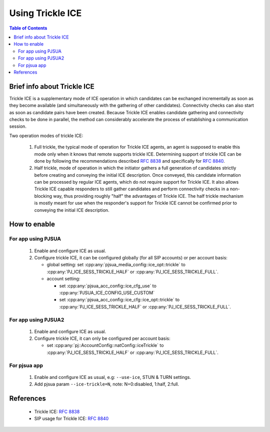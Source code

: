 Using Trickle ICE
====================

.. contents:: Table of Contents
    :depth: 2

Brief info about Trickle ICE
--------------------------------

Trickle ICE is a supplementary mode of ICE operation in which candidates can be exchanged incrementally as soon as they become available (and simultaneously with the gathering of other candidates).  Connectivity checks can also start as soon as candidate pairs have been created.  Because Trickle ICE enables candidate gathering and connectivity checks to be done in parallel, the method can considerably accelerate the process of establishing a communication session.

Two operation modes of trickle ICE:

 #. Full trickle, the typical mode of operation for Trickle ICE agents, an agent is supposed to enable this mode only when it knows that remote supports trickle ICE. Determining support of trickle ICE can be done by following the recommendations described :rfc:`8838#section-3` and specifically for :rfc:`8840#section-5`.

 #. Half trickle, mode of operation in which the initiator gathers a full generation of candidates strictly before creating and conveying the initial ICE description. Once conveyed, this candidate information can be processed by regular ICE agents, which do not require support for Trickle ICE. It also allows Trickle ICE capable responders to still gather candidates and perform connectivity checks in a non-blocking way, thus providing roughly "half" the advantages of Trickle ICE. The half trickle mechanism is mostly meant for use when the responder's support for Trickle ICE cannot be confirmed prior to conveying the initial ICE description.


How to enable
--------------------------------
For app using PJSUA
~~~~~~~~~~~~~~~~~~~~~~~~
 #. Enable and configure ICE as usual.
 #. Configure trickle ICE, it can be configured globally (for all SIP accounts) or per account basis:

    - global setting: set :cpp:any:`pjsua_media_config::ice_opt::trickle` to :cpp:any:`PJ_ICE_SESS_TRICKLE_HALF` or :cpp:any:`PJ_ICE_SESS_TRICKLE_FULL`.
    - account setting:

      - set :cpp:any:`pjsua_acc_config::ice_cfg_use` to :cpp:any:`PJSUA_ICE_CONFIG_USE_CUSTOM`
      - set :cpp:any:`pjsua_acc_config::ice_cfg::ice_opt::trickle` to :cpp:any:`PJ_ICE_SESS_TRICKLE_HALF` or :cpp:any:`PJ_ICE_SESS_TRICKLE_FULL`.

For app using PJSUA2
~~~~~~~~~~~~~~~~~~~~~~~~
 #. Enable and configure ICE as usual.
 #. Configure trickle ICE, it can only be configured per account basis:

    - set :cpp:any:`pj::AccountConfig::natConfig::iceTrickle` to :cpp:any:`PJ_ICE_SESS_TRICKLE_HALF` or :cpp:any:`PJ_ICE_SESS_TRICKLE_FULL`.

For pjsua app
~~~~~~~~~~~~~~~~~~~~~~~~
 #. Enable and configure ICE as usual, e.g: ``--use-ice``, STUN & TURN settings.
 #. Add pjsua param ``--ice-trickle=N``, note: N=0:disabled, 1:half, 2:full.

References
-----------------
 - Trickle ICE: :rfc:`8838`
 - SIP usage for Trickle ICE: :rfc:`8840`
 